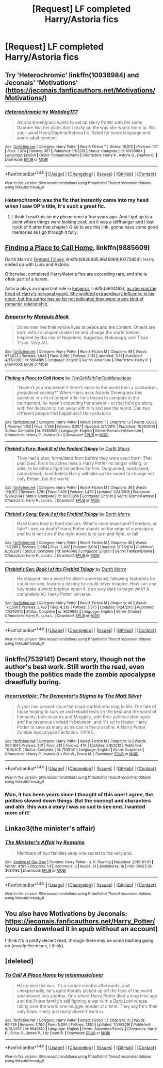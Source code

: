 #+TITLE: [Request] LF completed Harry/Astoria fics

* [Request] LF completed Harry/Astoria fics
:PROPERTIES:
:Author: keyboxben
:Score: 12
:DateUnix: 1506380484.0
:DateShort: 2017-Sep-26
:FlairText: Request
:END:

** Try 'Heterochromic' linkffn(10938984) and Jeconais' 'Motivations' ([[https://jeconais.fanficauthors.net/Motivations/Motivations/]])
:PROPERTIES:
:Author: Mogon_
:Score: 1
:DateUnix: 1506456664.0
:DateShort: 2017-Sep-26
:END:

*** [[http://www.fanfiction.net/s/10938984/1/][*/Heterochromic/*]] by [[https://www.fanfiction.net/u/921200/Webdog177][/Webdog177/]]

#+begin_quote
  Astoria Greengrass wants to set up Harry Potter with her sister, Daphne. But her plans don't really go the way she wants them to. Not your usual Harry/Daphne/Astoria fic. Rated for some language and some adult content.
#+end_quote

^{/Site/: [[http://www.fanfiction.net/][fanfiction.net]] *|* /Category/: Harry Potter *|* /Rated/: Fiction T *|* /Words/: 18,070 *|* /Reviews/: 157 *|* /Favs/: 1,074 *|* /Follows/: 367 *|* /Published/: 1/1/2015 *|* /Status/: Complete *|* /id/: 10938984 *|* /Language/: English *|* /Genre/: Romance/Drama *|* /Characters/: Harry P., Astoria G., Daphne G. *|* /Download/: [[http://www.ff2ebook.com/old/ffn-bot/index.php?id=10938984&source=ff&filetype=epub][EPUB]] or [[http://www.ff2ebook.com/old/ffn-bot/index.php?id=10938984&source=ff&filetype=mobi][MOBI]]}

--------------

*FanfictionBot*^{1.4.0} *|* [[[https://github.com/tusing/reddit-ffn-bot/wiki/Usage][Usage]]] | [[[https://github.com/tusing/reddit-ffn-bot/wiki/Changelog][Changelog]]] | [[[https://github.com/tusing/reddit-ffn-bot/issues/][Issues]]] | [[[https://github.com/tusing/reddit-ffn-bot/][GitHub]]] | [[[https://www.reddit.com/message/compose?to=tusing][Contact]]]

^{/New in this version: Slim recommendations using/ ffnbot!slim! /Thread recommendations using/ linksub(thread_id)!}
:PROPERTIES:
:Author: FanfictionBot
:Score: 1
:DateUnix: 1506456709.0
:DateShort: 2017-Sep-26
:END:


*** Heterochromic was the fic that instantly came into my head when I saw OP's title, it's such a great fic.
:PROPERTIES:
:Author: Johnsmitish
:Score: 1
:DateUnix: 1506492115.0
:DateShort: 2017-Sep-27
:END:

**** I think I read this on my phone once a few years ago. And I got up to a point where things were looking cool, but it was a cliffhanger and I lost track of it after that chapter. Glad to see this link, gonna have some good memories as I go through it fully.
:PROPERTIES:
:Author: PortableEndzone
:Score: 1
:DateUnix: 1506572243.0
:DateShort: 2017-Sep-28
:END:


** [[https://www.fanfiction.net/s/9885609/1/Finding-a-Place-to-Call-Home][Finding a Place to Call Home]], linkffn(9885609)

Darth Marrs's [[https://www.fanfiction.net/s/8629685/1/Firebird-s-Son-Book-I-of-the-Firebird-Trilogy][Firebird Trilogy]], linkffn(8629685;9646669;10373959): Harry ended up with Luna and Astoria.

Otherwise, completed Harry/Astoria fics are exceeding rare, and she is often part of a harem.

Astoria plays an important role in [[https://www.fanfiction.net/s/5904185/1/Emperor][Emperor]], linkffn(5904185), [[/spoiler][as she was the head of Harry's personal guard. She wielded extraordinary influence in his court, but the author has so far not indicated they were in any kind of romantic relationship.]]
:PROPERTIES:
:Author: InquisitorCOC
:Score: 1
:DateUnix: 1506384724.0
:DateShort: 2017-Sep-26
:END:

*** [[http://www.fanfiction.net/s/5904185/1/][*/Emperor/*]] by [[https://www.fanfiction.net/u/1227033/Marquis-Black][/Marquis Black/]]

#+begin_quote
  Some men live their whole lives at peace and are content. Others are born with an unquenchable fire and change the world forever. Inspired by the rise of Napoleon, Augustus, Nobunaga, and T'sao T'sao. Very AU.
#+end_quote

^{/Site/: [[http://www.fanfiction.net/][fanfiction.net]] *|* /Category/: Harry Potter *|* /Rated/: Fiction M *|* /Chapters/: 48 *|* /Words/: 677,023 *|* /Reviews/: 1,948 *|* /Favs/: 3,380 *|* /Follows/: 3,113 *|* /Updated/: 7/31 *|* /Published/: 4/17/2010 *|* /id/: 5904185 *|* /Language/: English *|* /Genre/: Adventure *|* /Characters/: Harry P. *|* /Download/: [[http://www.ff2ebook.com/old/ffn-bot/index.php?id=5904185&source=ff&filetype=epub][EPUB]] or [[http://www.ff2ebook.com/old/ffn-bot/index.php?id=5904185&source=ff&filetype=mobi][MOBI]]}

--------------

[[http://www.fanfiction.net/s/9885609/1/][*/Finding a Place to Call Home/*]] by [[https://www.fanfiction.net/u/2298556/TheGirlWithFarTooManyIdeas][/TheGirlWithFarTooManyIdeas/]]

#+begin_quote
  "Haven't you wondered if there's more to the world then a backwards, prejudiced society?" When Harry asks Astoria Greengrass this question in a fit of temper after he's forced to compete in the tournament, he wasn't expecting her answer - or that he'd go along with her decision to run away with him and see the world. Can two different people find happiness? HarryxAstoria
#+end_quote

^{/Site/: [[http://www.fanfiction.net/][fanfiction.net]] *|* /Category/: Harry Potter *|* /Rated/: Fiction T *|* /Chapters/: 13 *|* /Words/: 61,129 *|* /Reviews/: 1,153 *|* /Favs/: 4,586 *|* /Follows/: 3,397 *|* /Updated/: 2/7/2015 *|* /Published/: 11/29/2013 *|* /Status/: Complete *|* /id/: 9885609 *|* /Language/: English *|* /Genre/: Romance/Adventure *|* /Characters/: <Harry P., Astoria G.> *|* /Download/: [[http://www.ff2ebook.com/old/ffn-bot/index.php?id=9885609&source=ff&filetype=epub][EPUB]] or [[http://www.ff2ebook.com/old/ffn-bot/index.php?id=9885609&source=ff&filetype=mobi][MOBI]]}

--------------

[[http://www.fanfiction.net/s/10373959/1/][*/Firebird's Fury: Book III of the Firebird Trilogy/*]] by [[https://www.fanfiction.net/u/1229909/Darth-Marrs][/Darth Marrs/]]

#+begin_quote
  They had a plan, formulated from before they were even born. That plan died. From its ashes rises a Harry Potter no longer willing, or able, to let others fight his battles for him. Outgunned, outclassed, outmatched, nonetheless Harry will take up the sword to change not only Britain, but the world.
#+end_quote

^{/Site/: [[http://www.fanfiction.net/][fanfiction.net]] *|* /Category/: Harry Potter *|* /Rated/: Fiction M *|* /Chapters/: 36 *|* /Words/: 168,312 *|* /Reviews/: 1,781 *|* /Favs/: 1,899 *|* /Follows/: 1,479 *|* /Updated/: 1/24/2015 *|* /Published/: 5/24/2014 *|* /Status/: Complete *|* /id/: 10373959 *|* /Language/: English *|* /Genre/: Drama/Fantasy *|* /Characters/: Harry P., Luna L. *|* /Download/: [[http://www.ff2ebook.com/old/ffn-bot/index.php?id=10373959&source=ff&filetype=epub][EPUB]] or [[http://www.ff2ebook.com/old/ffn-bot/index.php?id=10373959&source=ff&filetype=mobi][MOBI]]}

--------------

[[http://www.fanfiction.net/s/9646669/1/][*/Firebird's Song: Book II of the Firebird Trilogy/*]] by [[https://www.fanfiction.net/u/1229909/Darth-Marrs][/Darth Marrs/]]

#+begin_quote
  Hard times lead to hard choices. What's more important? Freedom, or fate? Love, or death? Harry Potter stands on the edge of a precipice, and he is not sure if the right move is to turn and fight, or fall.
#+end_quote

^{/Site/: [[http://www.fanfiction.net/][fanfiction.net]] *|* /Category/: Harry Potter *|* /Rated/: Fiction M *|* /Chapters/: 36 *|* /Words/: 153,289 *|* /Reviews/: 2,084 *|* /Favs/: 2,407 *|* /Follows/: 2,014 *|* /Updated/: 5/17/2014 *|* /Published/: 8/31/2013 *|* /Status/: Complete *|* /id/: 9646669 *|* /Language/: English *|* /Genre/: Fantasy/Drama *|* /Characters/: Harry P., Luna L. *|* /Download/: [[http://www.ff2ebook.com/old/ffn-bot/index.php?id=9646669&source=ff&filetype=epub][EPUB]] or [[http://www.ff2ebook.com/old/ffn-bot/index.php?id=9646669&source=ff&filetype=mobi][MOBI]]}

--------------

[[http://www.fanfiction.net/s/8629685/1/][*/Firebird's Son: Book I of the Firebird Trilogy/*]] by [[https://www.fanfiction.net/u/1229909/Darth-Marrs][/Darth Marrs/]]

#+begin_quote
  He stepped into a world he didn't understand, following footprints he could not see, toward a destiny he could never imagine. How can one boy make a world brighter when it is so very dark to begin with? A completely AU Harry Potter universe.
#+end_quote

^{/Site/: [[http://www.fanfiction.net/][fanfiction.net]] *|* /Category/: Harry Potter *|* /Rated/: Fiction M *|* /Chapters/: 40 *|* /Words/: 172,506 *|* /Reviews/: 3,786 *|* /Favs/: 4,338 *|* /Follows/: 3,375 *|* /Updated/: 8/24/2013 *|* /Published/: 10/21/2012 *|* /Status/: Complete *|* /id/: 8629685 *|* /Language/: English *|* /Genre/: Drama *|* /Characters/: Harry P., Luna L. *|* /Download/: [[http://www.ff2ebook.com/old/ffn-bot/index.php?id=8629685&source=ff&filetype=epub][EPUB]] or [[http://www.ff2ebook.com/old/ffn-bot/index.php?id=8629685&source=ff&filetype=mobi][MOBI]]}

--------------

*FanfictionBot*^{1.4.0} *|* [[[https://github.com/tusing/reddit-ffn-bot/wiki/Usage][Usage]]] | [[[https://github.com/tusing/reddit-ffn-bot/wiki/Changelog][Changelog]]] | [[[https://github.com/tusing/reddit-ffn-bot/issues/][Issues]]] | [[[https://github.com/tusing/reddit-ffn-bot/][GitHub]]] | [[[https://www.reddit.com/message/compose?to=tusing][Contact]]]

^{/New in this version: Slim recommendations using/ ffnbot!slim! /Thread recommendations using/ linksub(thread_id)!}
:PROPERTIES:
:Author: FanfictionBot
:Score: 1
:DateUnix: 1506384756.0
:DateShort: 2017-Sep-26
:END:


** linkffn(7539141) Decent story, though not the author's best work. Still worth the read, even though the politics made the zombie apocalypse dreadfully boring.
:PROPERTIES:
:Author: Lord_Anarchy
:Score: 1
:DateUnix: 1506391229.0
:DateShort: 2017-Sep-26
:END:

*** [[http://www.fanfiction.net/s/7539141/1/][*/Incorruptible: The Dementor's Stigma/*]] by [[https://www.fanfiction.net/u/1490083/The-Matt-Silver][/The Matt Silver/]]

#+begin_quote
  A year has passed since the dead started returning to life. The fate of those hoping to survive and rebuild rests on the best and the worst of humanity, both wizards and Muggles, with their political ideologies and the ravenous undead in between, and it's up to Healer Harry Potter to save as many as he can in the crossfire. A Harry Potter Zombie Apocalypse Fanfiction. HP/AG.
#+end_quote

^{/Site/: [[http://www.fanfiction.net/][fanfiction.net]] *|* /Category/: Harry Potter *|* /Rated/: Fiction M *|* /Chapters/: 16 *|* /Words/: 264,164 *|* /Reviews/: 301 *|* /Favs/: 813 *|* /Follows/: 476 *|* /Updated/: 3/8/2012 *|* /Published/: 11/10/2011 *|* /Status/: Complete *|* /id/: 7539141 *|* /Language/: English *|* /Genre/: Suspense *|* /Characters/: <Harry P., Astoria G.> Ron W., Draco M. *|* /Download/: [[http://www.ff2ebook.com/old/ffn-bot/index.php?id=7539141&source=ff&filetype=epub][EPUB]] or [[http://www.ff2ebook.com/old/ffn-bot/index.php?id=7539141&source=ff&filetype=mobi][MOBI]]}

--------------

*FanfictionBot*^{1.4.0} *|* [[[https://github.com/tusing/reddit-ffn-bot/wiki/Usage][Usage]]] | [[[https://github.com/tusing/reddit-ffn-bot/wiki/Changelog][Changelog]]] | [[[https://github.com/tusing/reddit-ffn-bot/issues/][Issues]]] | [[[https://github.com/tusing/reddit-ffn-bot/][GitHub]]] | [[[https://www.reddit.com/message/compose?to=tusing][Contact]]]

^{/New in this version: Slim recommendations using/ ffnbot!slim! /Thread recommendations using/ linksub(thread_id)!}
:PROPERTIES:
:Author: FanfictionBot
:Score: 1
:DateUnix: 1506391259.0
:DateShort: 2017-Sep-26
:END:


*** Man, it has been years since I thought of this one! I agree, the politics slowed down things. But the concept and characters and ahh, this was a story I was so sad to see end. I wanted more of it!
:PROPERTIES:
:Author: PortableEndzone
:Score: 1
:DateUnix: 1506450816.0
:DateShort: 2017-Sep-26
:END:


** Linkao3(the minister's affair)
:PROPERTIES:
:Score: 1
:DateUnix: 1506445812.0
:DateShort: 2017-Sep-26
:END:

*** [[http://archiveofourown.org/works/3084182][*/The Minister's Affair/*]] by [[http://www.archiveofourown.org/users/Romaine/pseuds/Romaine][/Romaine/]]

#+begin_quote
  Members of two families keep one secret to the very end.
#+end_quote

^{/Site/: [[http://www.archiveofourown.org/][Archive of Our Own]] *|* /Fandom/: Harry Potter - J. K. Rowling *|* /Published/: 2015-01-01 *|* /Words/: 4785 *|* /Chapters/: 1/1 *|* /Comments/: 3 *|* /Kudos/: 81 *|* /Bookmarks/: 16 *|* /Hits/: 7658 *|* /ID/: 3084182 *|* /Download/: [[http://archiveofourown.org/downloads/Ro/Romaine/3084182/The%20Ministers%20Affair.epub?updated_at=1420187956][EPUB]] or [[http://archiveofourown.org/downloads/Ro/Romaine/3084182/The%20Ministers%20Affair.mobi?updated_at=1420187956][MOBI]]}

--------------

*FanfictionBot*^{1.4.0} *|* [[[https://github.com/tusing/reddit-ffn-bot/wiki/Usage][Usage]]] | [[[https://github.com/tusing/reddit-ffn-bot/wiki/Changelog][Changelog]]] | [[[https://github.com/tusing/reddit-ffn-bot/issues/][Issues]]] | [[[https://github.com/tusing/reddit-ffn-bot/][GitHub]]] | [[[https://www.reddit.com/message/compose?to=tusing][Contact]]]

^{/New in this version: Slim recommendations using/ ffnbot!slim! /Thread recommendations using/ linksub(thread_id)!}
:PROPERTIES:
:Author: FanfictionBot
:Score: 1
:DateUnix: 1506445823.0
:DateShort: 2017-Sep-26
:END:


** You also have Motivations by Jeconais: [[https://jeconais.fanficauthors.net/Harry_Potter/]] (you can download it in epub without an account)

I think it's a pretty decent read, through there may be some bashing going on (mostly Hermione, I think).
:PROPERTIES:
:Author: Eawen_Telemnar
:Score: 1
:DateUnix: 1507133925.0
:DateShort: 2017-Oct-04
:END:


** [deleted]
:PROPERTIES:
:Score: 0
:DateUnix: 1506382327.0
:DateShort: 2017-Sep-26
:END:

*** [[http://www.fanfiction.net/s/9649140/1/][*/To Call A Place Home/*]] by [[https://www.fanfiction.net/u/3380788/missmusicluver][/missmusicluver/]]

#+begin_quote
  Harry won the war. It's a couple months afterwards, and unexpectedly, he's quite literally picked up off the face of the world and shoved into another. One where Harry Potter died a long time ago and the Potter family's still fighting a war with a Dark Lord whose ruling over the world one muggle murder at a time. They say he's their only hope. Harry just really doesn't want in.
#+end_quote

^{/Site/: [[http://www.fanfiction.net/][fanfiction.net]] *|* /Category/: Harry Potter *|* /Rated/: Fiction T *|* /Chapters/: 16 *|* /Words/: 99,726 *|* /Reviews/: 1,780 *|* /Favs/: 5,294 *|* /Follows/: 7,130 *|* /Updated/: 7/28/2016 *|* /Published/: 8/31/2013 *|* /id/: 9649140 *|* /Language/: English *|* /Genre/: Adventure/Family *|* /Characters/: Harry P., Sirius B., James P., Lily Evans P. *|* /Download/: [[http://www.ff2ebook.com/old/ffn-bot/index.php?id=9649140&source=ff&filetype=epub][EPUB]] or [[http://www.ff2ebook.com/old/ffn-bot/index.php?id=9649140&source=ff&filetype=mobi][MOBI]]}

--------------

*FanfictionBot*^{1.4.0} *|* [[[https://github.com/tusing/reddit-ffn-bot/wiki/Usage][Usage]]] | [[[https://github.com/tusing/reddit-ffn-bot/wiki/Changelog][Changelog]]] | [[[https://github.com/tusing/reddit-ffn-bot/issues/][Issues]]] | [[[https://github.com/tusing/reddit-ffn-bot/][GitHub]]] | [[[https://www.reddit.com/message/compose?to=tusing][Contact]]]

^{/New in this version: Slim recommendations using/ ffnbot!slim! /Thread recommendations using/ linksub(thread_id)!}
:PROPERTIES:
:Author: FanfictionBot
:Score: 1
:DateUnix: 1506382352.0
:DateShort: 2017-Sep-26
:END:
